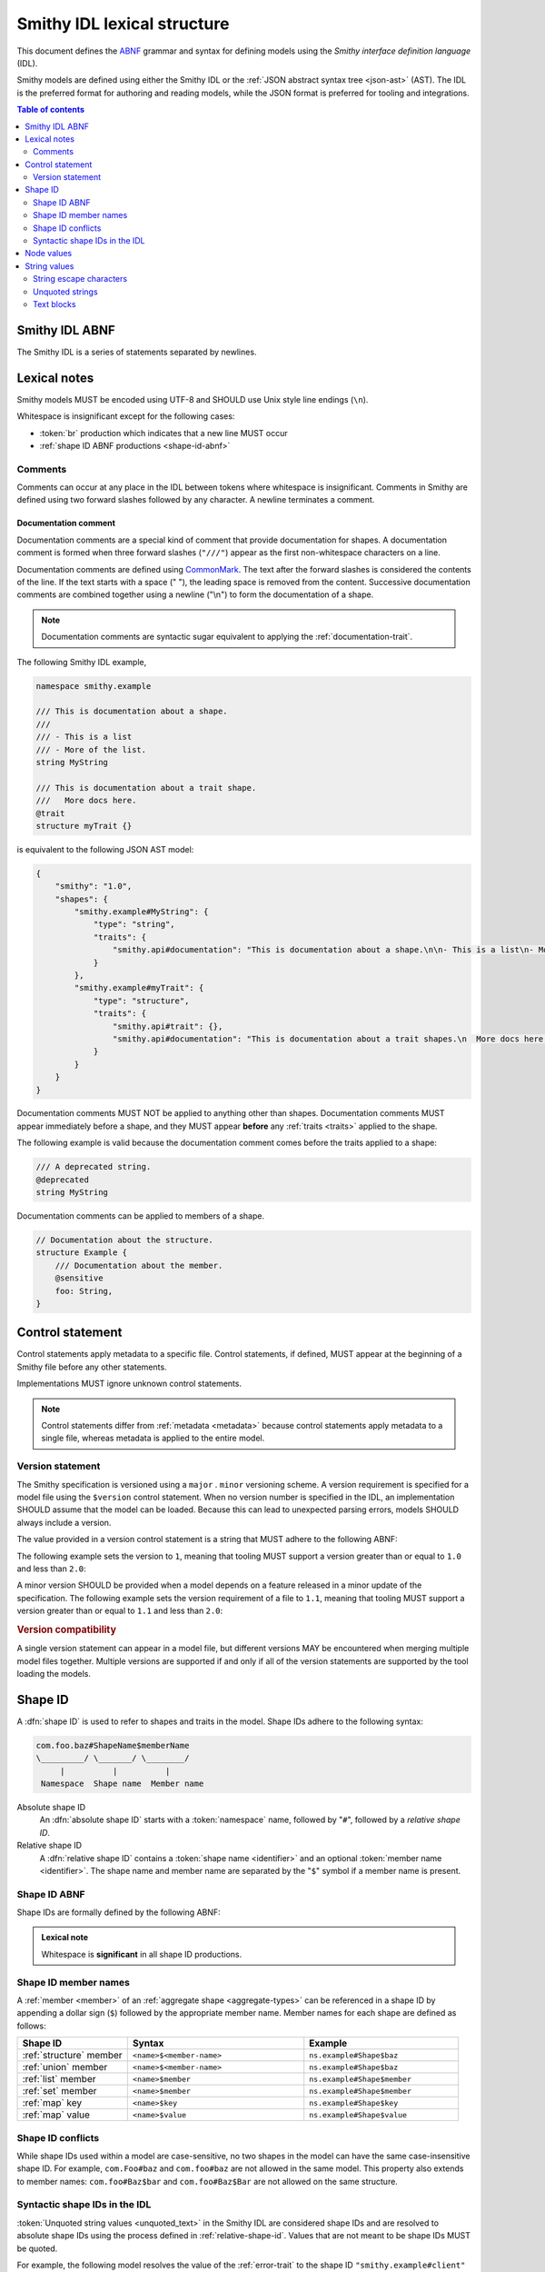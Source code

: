.. _lexical-structure:

============================
Smithy IDL lexical structure
============================

This document defines the ABNF_ grammar and syntax for defining models using
the *Smithy interface definition language* (IDL).

Smithy models are defined using either the Smithy IDL or the
:ref:`JSON abstract syntax tree <json-ast>` (AST). The IDL is the preferred
format for authoring and reading models, while the JSON format is preferred
for tooling and integrations.

.. contents:: Table of contents
    :depth: 2
    :local:
    :backlinks: none


.. _smithy-idl-abnf:

---------------
Smithy IDL ABNF
---------------

The Smithy IDL is a series of statements separated by newlines.

.. productionlist:: smithy
    idl                     :[`statement` *(1*`br` `statement`)]
    statement               :`control_statement`
                            :/ `metadata_statement`
                            :/ `use_statement`
                            :/ `namespace_statement`
                            :/ `apply_statement`
                            :/ `documentation_comment`
                            :/ `shape_statement`


-------------
Lexical notes
-------------

Smithy models MUST be encoded using UTF-8 and SHOULD use Unix style
line endings (``\n``).

Whitespace is insignificant except for the following cases:

* :token:`br` production which indicates that a new line MUST occur
* :ref:`shape ID ABNF productions <shape-id-abnf>`

.. productionlist:: smithy
    br                  :%x0A / %x0D.0A ; \n and \r\n


.. _comments:

Comments
========

Comments can occur at any place in the IDL between tokens where whitespace
is insignificant. Comments in Smithy are defined using two forward slashes
followed by any character. A newline terminates a comment.

.. productionlist:: smithy
    line_comment        :"//" *(`start_comment` *`not_newline`)
    start_comment       :%x09 / %x20-%x46 / %x48-10FFFF ; Any character except "/" and newline
    not_newline         :%x09 / %x20-10FFFF ; Any character except newline

.. code-block:: smithy
    :caption: Example

    // This is a comment
    namespace com.foo // This is also a comment

    // Another comment
    string MyString


.. _documentation-comment:

Documentation comment
---------------------

Documentation comments are a special kind of comment that provide
documentation for shapes. A documentation comment is formed when three
forward slashes (``"///"``) appear as the first non-whitespace characters
on a line.

.. productionlist:: smithy
    documentation_comment   :"///" *(`not_newline`)

Documentation comments are defined using CommonMark_. The text after the
forward slashes is considered the contents of the line. If the text starts
with a space (" "), the leading space is removed from the content.
Successive documentation comments are combined together using a newline
("\\n") to form the documentation of a shape.

.. note::

    Documentation comments are syntactic sugar equivalent to applying the
    :ref:`documentation-trait`.

The following Smithy IDL example,

.. code-block:: smithy

    namespace smithy.example

    /// This is documentation about a shape.
    ///
    /// - This is a list
    /// - More of the list.
    string MyString

    /// This is documentation about a trait shape.
    ///   More docs here.
    @trait
    structure myTrait {}

is equivalent to the following JSON AST model:

.. code-block:: json

    {
        "smithy": "1.0",
        "shapes": {
            "smithy.example#MyString": {
                "type": "string",
                "traits": {
                    "smithy.api#documentation": "This is documentation about a shape.\n\n- This is a list\n- More of the list."
                }
            },
            "smithy.example#myTrait": {
                "type": "structure",
                "traits": {
                    "smithy.api#trait": {},
                    "smithy.api#documentation": "This is documentation about a trait shapes.\n  More docs here."
                }
            }
        }
    }

Documentation comments MUST NOT be applied to anything other than shapes.
Documentation comments MUST appear immediately before a shape, and they MUST
appear **before** any :ref:`traits <traits>` applied to the shape.

The following example is valid because the documentation comment comes
before the traits applied to a shape:

.. code-block:: smithy

    /// A deprecated string.
    @deprecated
    string MyString

Documentation comments can be applied to members of a shape.

.. code-block:: smithy

    // Documentation about the structure.
    structure Example {
        /// Documentation about the member.
        @sensitive
        foo: String,
    }


.. _control-statement:

-----------------
Control statement
-----------------

Control statements apply metadata to a specific file. Control statements,
if defined, MUST appear at the beginning of a Smithy file before any other
statements.

.. productionlist:: smithy
    control_statement       :"$" `text` ":" `node_value`

Implementations MUST ignore unknown control statements.

.. note::

    Control statements differ from :ref:`metadata <metadata>` because
    control statements apply metadata to a single file, whereas metadata
    is applied to the entire model.


.. _smithy-version:

Version statement
=================

The Smithy specification is versioned using a ``major`` . ``minor``
versioning scheme. A version requirement is specified for a model file using
the ``$version`` control statement. When no version number is specified in
the IDL, an implementation SHOULD assume that the model can be loaded.
Because this can lead to unexpected parsing errors, models SHOULD always
include a version.

The value provided in a version control statement is a string that MUST
adhere to the following ABNF:

.. productionlist:: smithy
    version_string :`major_version` [ "." `minor_version` ]
    major_version  :1*(1 / 2 / 3 / 4 / 5 / 6 / 7 / 8 / 9)
    minor_version  :1*DIGIT

The following example sets the version to ``1``, meaning that tooling MUST
support a version greater than or equal to ``1.0`` and less than ``2.0``:

.. tabs::

    .. code-tab:: smithy

        $version: "1"

    .. code-tab:: json

        {
            "smithy": "1"
        }

A minor version SHOULD be provided when a model depends on a feature released
in a minor update of the specification. The following example sets the
version requirement of a file to ``1.1``, meaning that tooling MUST support a
version greater than or equal to ``1.1`` and less than ``2.0``:

.. tabs::

    .. code-tab:: smithy

        $version: "1.1"

    .. code-tab:: json

        {
            "smithy": "1.1"
        }

.. rubric:: Version compatibility

A single version statement can appear in a model file, but different versions
MAY be encountered when merging multiple model files together. Multiple
versions are supported if and only if all of the version statements are
supported by the tool loading the models.


.. _shape-id:

--------
Shape ID
--------

A :dfn:`shape ID` is used to refer to shapes and traits in the model.
Shape IDs adhere to the following syntax:

.. code-block:: none

    com.foo.baz#ShapeName$memberName
    \_________/ \_______/ \________/
         |          |          |
     Namespace  Shape name  Member name

Absolute shape ID
    An :dfn:`absolute shape ID` starts with a :token:`namespace` name,
    followed by "``#``", followed by a *relative shape ID*.
Relative shape ID
    A :dfn:`relative shape ID` contains a :token:`shape name <identifier>`
    and an optional :token:`member name <identifier>`. The shape name and
    member name are separated by the "``$``" symbol if a member name is
    present.


.. _shape-id-abnf:

Shape ID ABNF
=============

Shape IDs are formally defined by the following ABNF:

.. productionlist:: smithy
    shape_id               :`root_shape_id` [`shape_id_member`]
    root_shape_id          :`absolute_shape_id` / `identifier`
    absolute_shape_id      :`namespace` "#" `identifier`
    namespace              :`identifier` *("." `identifier`)
    identifier             :(ALPHA / "_") *(ALPHA / DIGIT / "_")
    shape_id_member        :"$" `identifier`
    LOALPHA                :%x61-7A ; a-z

.. admonition:: Lexical note
   :class: important

   Whitespace is **significant** in all shape ID productions.


.. _shape-id-member-names:

Shape ID member names
=====================

A :ref:`member <member>` of an :ref:`aggregate shape <aggregate-types>` can be
referenced in a shape ID by appending a dollar sign (``$``) followed by the
appropriate member name. Member names for each shape are defined as follows:

.. list-table::
    :header-rows: 1
    :widths: 25 40 35

    * - Shape ID
      - Syntax
      - Example
    * - :ref:`structure` member
      - ``<name>$<member-name>``
      - ``ns.example#Shape$baz``
    * - :ref:`union` member
      - ``<name>$<member-name>``
      - ``ns.example#Shape$baz``
    * - :ref:`list` member
      - ``<name>$member``
      - ``ns.example#Shape$member``
    * - :ref:`set` member
      - ``<name>$member``
      - ``ns.example#Shape$member``
    * - :ref:`map` key
      - ``<name>$key``
      - ``ns.example#Shape$key``
    * - :ref:`map` value
      - ``<name>$value``
      - ``ns.example#Shape$value``


.. _shape-id-conflicts:

Shape ID conflicts
==================

While shape IDs used within a model are case-sensitive, no two shapes in
the model can have the same case-insensitive shape ID. For example,
``com.Foo#baz`` and ``com.foo#baz`` are not allowed in the same model. This
property also extends to member names: ``com.foo#Baz$bar`` and
``com.foo#Baz$Bar`` are not allowed on the same structure.


.. _syntactic-shape-ids:

Syntactic shape IDs in the IDL
==============================

:token:`Unquoted string values <unquoted_text>` in the Smithy IDL are considered
shape IDs and are resolved to absolute shape IDs using the process defined
in :ref:`relative-shape-id`. Values that are not meant to be shape IDs
MUST be quoted.

For example, the following model resolves the value of the :ref:`error-trait`
to the shape ID ``"smithy.example#client"`` rather than using the string
literal value of ``"client"``, causing the model to be invalid:

.. code-block:: smithy

    namespace smithy.example

    @error(client) // <-- This should be "client"
    structure Error

    string client

Object keys in the IDL are not treated as shape IDs. Consider the following
:ref:`metadata <metadata>` definition. The object key remains the same literal
string value of ``String`` while the value is treated as a shape ID and
resolves to the string literal ``"smithy.api#String"``.

.. tabs::

    .. code-tab:: smithy

        metadata foo = {
            String: String,
        }

    .. code-tab:: json

        {
            "smithy": "1.0",
            "metadata": {
                "String": "smithy.api#String"
            }
        }


.. _relative-shape-id:

Relative shape ID resolution
----------------------------

In the Smithy IDL, relative shape IDs are resolved using the following process:

#. If a :token:`use_statement` has imported a shape with the same name,
   the shape ID resolves to the imported shape ID.
#. If a shape is defined in the same namespace as the shape with the same name,
   the namespace of the shape resolves to the *current namespace*.
#. If a shape is defined in the :ref:`prelude <prelude>` with the same name,
   the namespace resolves to ``smithy.api``.
#. If a relative shape ID does not satisfy one of the above cases, the shape
   ID is invalid, and the namespace is inherited from the *current namespace*.

The following example Smithy model contains comments above each member of
the shape named ``MyStructure`` that describes the shape the member resolves
to.

.. code-block:: smithy

    namespace smithy.example

    use foo.baz#Bar

    string MyString

    structure MyStructure {
        // Resolves to smithy.example#MyString
        // There is a shape named MyString defined in the same namespace.
        a: MyString,

        // Resolves to smithy.example#MyString
        // Absolute shape IDs do not perform namespace resolution.
        b: smithy.example#MyString,

        // Resolves to foo.baz#Bar
        // The "use foo.baz#Bar" statement imported the Bar symbol,
        // allowing the shape to be referenced using a relative shape ID.
        c: Bar,

        // Resolves to foo.baz#Bar
        // Absolute shape IDs do not perform namespace resolution.
        d: foo.baz#Bar,

        // Resolves to foo.baz#MyString
        // Absolute shape IDs do not perform namespace resolution.
        e: foo.baz#MyString,

        // Resolves to smithy.api#String
        // No shape named String was imported through a use statement
        // the smithy.example namespace does not contain a shape named
        // String, and the prelude model contains a shape named String.
        f: String,

        // Resolves to smithy.example#MyBoolean.
        // There is a shape named MyBoolean defined in the same namespace.
        // Forward references are supported both within the same file and
        // across multiple files.
        g: MyBoolean,

        // Invalid. A shape by this name has not been imported through a
        // use statement, a shape by this name does not exist in the
        // current namespace, and a shape by this name does not exist in
        // the prelude model.
        h: InvalidShape,
    }

    boolean MyBoolean


.. _node-values:

-----------
Node values
-----------

*Node values* are analogous to JSON values. Node values are used to define
:ref:`metadata <metadata>` and :ref:`trait values <trait-values>`.

Smithy's node values have many advantages over JSON: comments,
unquoted keys, unquoted strings, single quoted strings, long strings,
and trailing commas.

.. productionlist:: smithy
    node_value          :`text` / `number` / `node_array` / `node_object`
    node_array          :"[" [`node_value` *("," `node_value`)] (( "," "]" ) / "]" )
    node_object         :"{" [`node_object_kvp` *("," `node_object_kvp`)] (( "," "}" ) / "}" )
    node_object_kvp     :`text` ":" `node_value`
    number              :[`minus`] `int` [`frac`] [`exp`]
    decimal_point       :%x2E ; .
    digit1_9            :%x31-39 ; 1-9
    e                   :%x65 / %x45 ; e E
    exp                 :`e` [`minus` / `plus`] 1*DIGIT
    frac                :`decimal_point` 1*DIGIT
    int                 :`zero` / (`digit1_9` *DIGIT)
    minus               :%x2D ; -
    plus                :%x2B ; +
    zero                :%x30 ; 0

The following example defines a string metadata key:

.. code-block:: smithy

    metadata foo = "baz"

The following example defines an integer metadata key:

.. code-block:: smithy

    metadata foo = 100

The following example defines an array metadata key:

.. code-block:: smithy

    metadata foo = ["hello", 123, true, [false]]

The following example defines a complex object metadata key:

.. code-block:: smithy

    metadata foo = {
        hello: 123,
        'foo': "456",
        testing: """
            Hello!
            """,
        an_array: [10.5],
        nested-object: {
            hello-there$: true
        }, // <-- Trailing comma
    }


-------------
String values
-------------

.. productionlist:: smithy
    text                :`unquoted_text` / `quoted_text` / `text_block`
    unquoted_text       :(ALPHA / "_") *(ALPHA / DIGIT / "_" / "$" / "." / "#")
    escaped_char        :`escape` (`escape` / "'" / DQUOTE / "b" / "f" / "n" / "r" / "t" / "/" / `unicode_escape`)
    unicode_escape      :"u" `hex` `hex` `hex` `hex`
    hex                 : DIGIT / %x41-46 / %x61-66
    quoted_text         :DQUOTE *`quoted_char` DQUOTE
    quoted_char         :%x20-21
                        :/ %x23-5B
                        :/ %x5D-10FFFF
                        :/ `escaped_char`
                        :/ `preserved_double`
    preserved_double    :`escape` (%x20-21 / %x23-5B / %x5D-10FFFF)
    escape              :%x5C ; backslash
    text_block          :DQUOTE DQUOTE DQUOTE `br` `quoted_char` DQUOTE DQUOTE DQUOTE

New lines in strings are normalized from CR (\u000D) and CRLF (\u000D\u000A)
to LF (\u000A). This ensures that strings defined in a Smithy model are
equivalent across platforms. If a literal ``\r`` is desired, it can be added
a string value using the Unicode escape ``\u000d``.


.. _string-escape-characters:

String escape characters
========================

The Smithy IDL supports escape sequences only within quoted strings.  The following
escape sequences are allowed:

.. list-table::
    :header-rows: 1
    :widths: 10 35 55

    * - Unicode code point
      - Smithy escape
      - Meaning
    * - U+0022
      - ``\"``
      - double quote
    * - U+005C
      - ``\\``
      - backslash
    * - U+002F
      - ``\/``
      - forward slash
    * - U+0008
      - ``\b``
      - backspace BS
    * - U+000C
      - ``\f``
      - form feed FF
    * - U+000A
      - ``\n``
      - line feed LF
    * - U+000D
      - ``\r``
      - carriage return CR
    * - U+0009
      - ``\t``
      - horizontal tab HT
    * - U+HHHH
      - ``\uHHHH``
      - 4-digit hexadecimal Unicode code point
    * - *nothing*
      - ``\\r\n``, ``\\r``, ``\\n``
      - escaped new line expands to nothing

Any other sequence following a backslash is an error.


.. _unquoted-strings:

Unquoted strings
================

Unquoted strings that appear in the IDL are treated as shape IDs. Strings
MUST be quoted if a value is not intended to be converted into a resolved
shape ID.

.. seealso::

   Refer to :ref:`syntactic-shape-ids` for more information.


.. _text-blocks:

Text blocks
===========

A text block is a string literal that can span multiple lines and
automatically removes any incidental whitespace. A text block is opened with
three double quotes ("""), followed by a newline, zero or more content
characters, and closed with three double quotes.

*Smithy text blocks are heavily based on text blocks defined in* `JEP 355 <https://openjdk.java.net/jeps/355>`_

Text blocks differentiate *incidental whitespace* from
*significant whitespace*. Smithy will re-indent the content of a text block by
removing all incidental whitespace.

.. code-block:: smithy

    @documentation("""
        <div>
            <p>Hello!</p>
        </div>
        """)

The four leading spaces in the above text block are considered insignificant
because they are common across all lines. Because the closing delimiter
appears on its own line, a trailing new line is added to the result. The
content of the text block is re-indented to remove the insignificant
whitespace, making it equivalent to the following:

.. code-block:: smithy

    @documentation("<div>\n    <p>Hello!</p>\n</div>\n")

The closing delimiter can be placed on the same line as content if no new line
is desired at the end of the result. The above example could be rewritten to
not including a trailing new line:

.. code-block:: smithy

    @documentation("""
        <div>
            <p>Hello!</p>
        </div>""")

This example is equivalent to the following:

.. code-block:: smithy

    @documentation("<div>\n    <p>Hello!</p>\n</div>")

The following text blocks are ill-formed:

.. code-block:: smithy

    """foo"""  // missing new line following open delimiter
    """ """    // missing new line following open delimiter
    """
    "          // missing closing delimiter


.. _incidental-whitespace:

Incidental white space removal
------------------------------

Smithy will re-indent the content of a text block by removing all
incidental whitespace using the following algorithm:

1. Split the content of the text block at every LF, producing a list of lines.
   The opening LF of the text block is not considered.

   Given the following example ("." is used to represent spaces),

   .. code-block:: smithy

       @documentation("""
       ....Foo
       ........Baz

       ..
       ....Bar
       ....""")

   the following lines are produced:

   .. code-block:: javascript

       ["    Foo", "        Baz", "", "  ", "    Bar", "    "]

2. Compute the *common whitespace prefix* by iterating over each line,
   counting the number of leading spaces (" ") and taking the minimum count.
   Except for the last line of content, lines that are empty or consist wholly
   of whitespace are not considered. If the last line of content (that is, the
   line that contains the closing delimiter) appears on its own line, then
   that line's leading whitespace **is** considered when determining the
   common whitespace prefix, allowing the closing delimiter to determine the
   amount of indentation to remove.

   Using the previous example, the common whitespace prefix is four spaces.
   The empty third line and the blank fourth lines are not considered when
   computing the common whitespace. The following uses "." to represent the
   common whitespace prefix:

   .. code-block:: smithy

       @documentation("""
       ....Foo
       ....    Baz

       ....
       ....Bar
       ....""")

3. Remove the common white space prefix from each line.

   This step produces the following values from the previous example:

   .. code-block:: javascript

       ["Foo", "    Baz", "", "", "Bar", ""]

4. Remove any trailing spaces from each line.

5. Concatenate each line together, separated by LF.

   This step produces the following result ("|" is used to represent the
   left margin):

   .. code-block:: none

       |Foo
       |    Baz
       |
       |
       |Bar
       |


Significant trailing line
-------------------------

The last line of text block content is used when determining the common
whitespace prefix.

Consider the following example:

.. code-block:: smithy

       @documentation("""
           Foo
               Baz
           Bar
       """)

Because the closing delimiter is at the margin and left of the rest of the
content, the common whitespace prefix is 0 characters, resulting in the
following equivalent string:

.. code-block:: smithy

       @documentation("    Foo\n        Baz\n    Bar\n")

If the closing delimiter is moved to the right of the content, then it has
no bearing on the common whitespace prefix. The common whitespace prefix in
the following example is visualized using "." to represent spaces:

.. code-block:: smithy

       @documentation("""
       ....Foo
       ....    Baz
       ....Bar
               """)

Because lines are trimmed when they are added to the result, the above example
is equivalent to the following:

.. code-block:: smithy

       @documentation("Foo\n    Baz\nBar\n")


Escapes in text blocks
----------------------

Text blocks support all of the :ref:`string escape characters <string-escape-characters>`
of other strings. The use of three double quotes allows unescaped double quotes
(") to appear in text blocks. The following text block is interpreted as
``"hello!"``:

.. code-block:: smithy

    """
    "hello!"
    """

Three quotes can appear in a text block without being treated as the closing
delimiter as long as one of the quotes are escaped. The following text block
is interpreted as ``foo """\nbaz``:

.. code-block:: smithy

    """
    foo \"""
    baz"""

String escapes are interpreted **after** :ref:`incidental whitespace <incidental-whitespace>`
is removed from a text block. The following example uses "." to denote spaces:

.. code-block:: smithy

    """
    ..<div>
    ....<p>Hi\\n....bar</p>
    ..</div>
    .."""

Because string escapes are expanded after incidental whitespace is removed, it
is interpreted as:

.. code-block:: none

    <div>
    ..<p>Hi
    ....bar</p>
    </div>

New lines in the text block can be escaped. This allows for long, single-line
strings to be broken into multiple lines in the IDL. The following example
is interpreted as ``Foo Baz Bam``:

.. code-block:: smithy

    """
    Foo \
    Baz \
    Bam"""

Escaped new lines can be intermixed with unescaped newlines. The following
example is interpreted as ``Foo\nBaz Bam``:

.. code-block:: smithy

    """
    Foo
    Baz \
    Bam"""


.. _ABNF: https://tools.ietf.org/html/rfc5234
.. _CommonMark: https://spec.commonmark.org/
